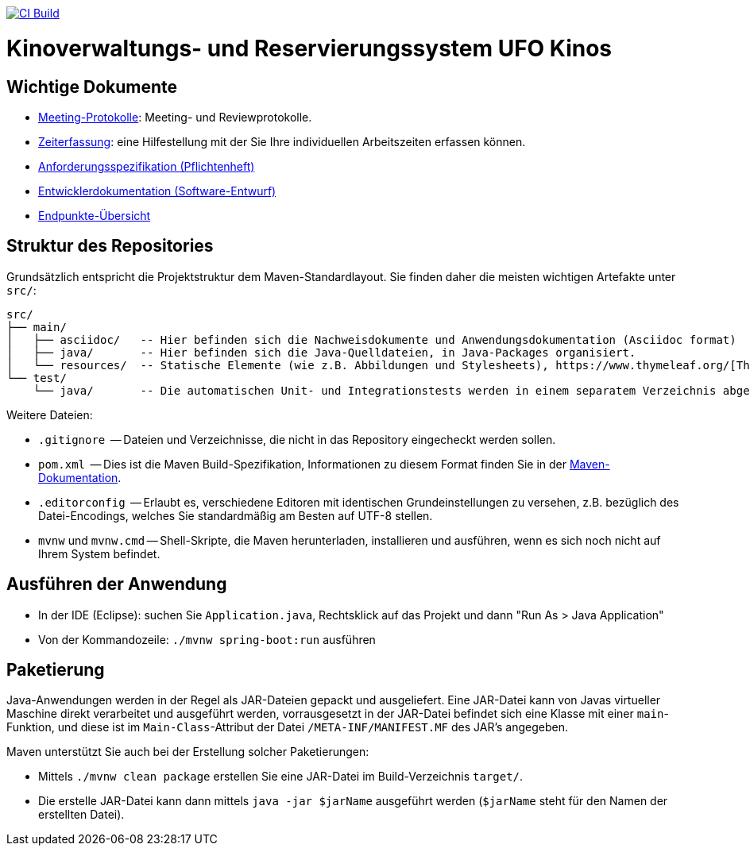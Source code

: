 image:https://github.com/HOME-programming-lab/SP2024-G4-Kinobetreiber/actions/workflows/build.yml/badge.svg["CI Build", link="https://github.com/HOME-programming-lab/SP2024-G4-Kinobetreiber/actions"]

= Kinoverwaltungs- und Reservierungssystem UFO Kinos
== Wichtige Dokumente

* link:src/main/asciidoc/protocols[Meeting-Protokolle]: Meeting- und Reviewprotokolle.
* link:src/main/asciidoc/time_recording.adoc[Zeiterfassung]: eine Hilfestellung mit der Sie Ihre individuellen Arbeitszeiten erfassen können.
* link:src/main/asciidoc/pflichtenheft.adoc[Anforderungsspezifikation (Pflichtenheft)]
* link:src/main/asciidoc/developer_documentation.adoc[Entwicklerdokumentation (Software-Entwurf)]
* link:src/main/asciidoc/Endpoints.adoc[Endpunkte-Übersicht]

== Struktur des Repositories

Grundsätzlich entspricht die Projektstruktur dem Maven-Standardlayout. Sie finden daher die meisten wichtigen Artefakte unter `src/`:

  src/
  ├── main/
  │   ├── asciidoc/   -- Hier befinden sich die Nachweisdokumente und Anwendungsdokumentation (Asciidoc format)
  │   ├── java/       -- Hier befinden sich die Java-Quelldateien, in Java-Packages organisiert.
  │   └── resources/  -- Statische Elemente (wie z.B. Abbildungen und Stylesheets), https://www.thymeleaf.org/[Thymeleaf-Templates], etc.
  └── test/
      └── java/       -- Die automatischen Unit- und Integrationstests werden in einem separatem Verzeichnis abgelegt. Das ermöglicht es uns, die Testfälle sauber von der eigentlichen Anwendung zu trennen. Die Testfälle werden am Besten mit dem link:https://junit.org/junit5/[JUnit-Framework] erstellt.

Weitere Dateien:

* `.gitignore`          -- Dateien und Verzeichnisse, die nicht in das Repository eingecheckt werden sollen.
* `pom.xml`             -- Dies ist die Maven Build-Spezifikation, Informationen zu diesem Format finden Sie in der link:https://maven.apache.org/index.html[Maven-Dokumentation].
* `.editorconfig`       -- Erlaubt es, verschiedene Editoren mit identischen Grundeinstellungen zu versehen, z.B. bezüglich des Datei-Encodings, welches Sie standardmäßig am Besten auf UTF-8 stellen.
* `mvnw` und `mvnw.cmd` -- Shell-Skripte, die Maven herunterladen, installieren und ausführen, wenn es sich noch nicht auf Ihrem System befindet.

== Ausführen der Anwendung

* In der IDE (Eclipse): suchen Sie `Application.java`, Rechtsklick auf das Projekt und dann "Run As > Java Application"
* Von der Kommandozeile: `./mvnw spring-boot:run` ausführen

== Paketierung

Java-Anwendungen werden in der Regel als JAR-Dateien gepackt und ausgeliefert. Eine JAR-Datei kann von Javas virtueller Maschine direkt verarbeitet und ausgeführt werden, vorrausgesetzt in der JAR-Datei befindet sich eine Klasse mit einer `main`-Funktion, und diese ist im `Main-Class`-Attribut der Datei `/META-INF/MANIFEST.MF` des JAR's angegeben.
// vgl. https://stackoverflow.com/questions/9689793/cant-execute-jar-file-no-main-manifest-attribute?rq=2
// und  https://stackoverflow.com/questions/18093928/what-does-could-not-find-or-load-main-class-mean

Maven unterstützt Sie auch bei der Erstellung solcher Paketierungen:

* Mittels `./mvnw clean package` erstellen Sie eine JAR-Datei im Build-Verzeichnis `target/`. 
* Die erstelle JAR-Datei kann dann mittels `java -jar $jarName` ausgeführt werden (`$jarName` steht für den Namen der erstellten Datei).
